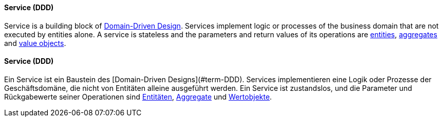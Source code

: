 // tag::EN[]
==== Service (DDD)

Service is a building block of <<term-DDD,Domain-Driven Design>>. Services implement logic or processes of the business domain that are not executed by entities alone. A service is stateless and the parameters and return values of its operations are <<term-entity,entities>>, <<term-aggregate,aggregates>> and <<term-value-object,value objects>>.

// end::EN[]

// tag::DE[]
==== Service (DDD)

Ein Service ist ein Baustein des [Domain-Driven
Designs](#term-DDD). Services implementieren eine Logik oder
Prozesse der Geschäftsdomäne, die nicht von Entitäten alleine
ausgeführt werden. Ein Service ist zustandslos, und die Parameter und
Rückgabewerte seiner Operationen sind <<term-entity,Entitäten>>,
<<term-aggregate,Aggregate>> und <<term-value-object,Wertobjekte>>.



// end::DE[]

